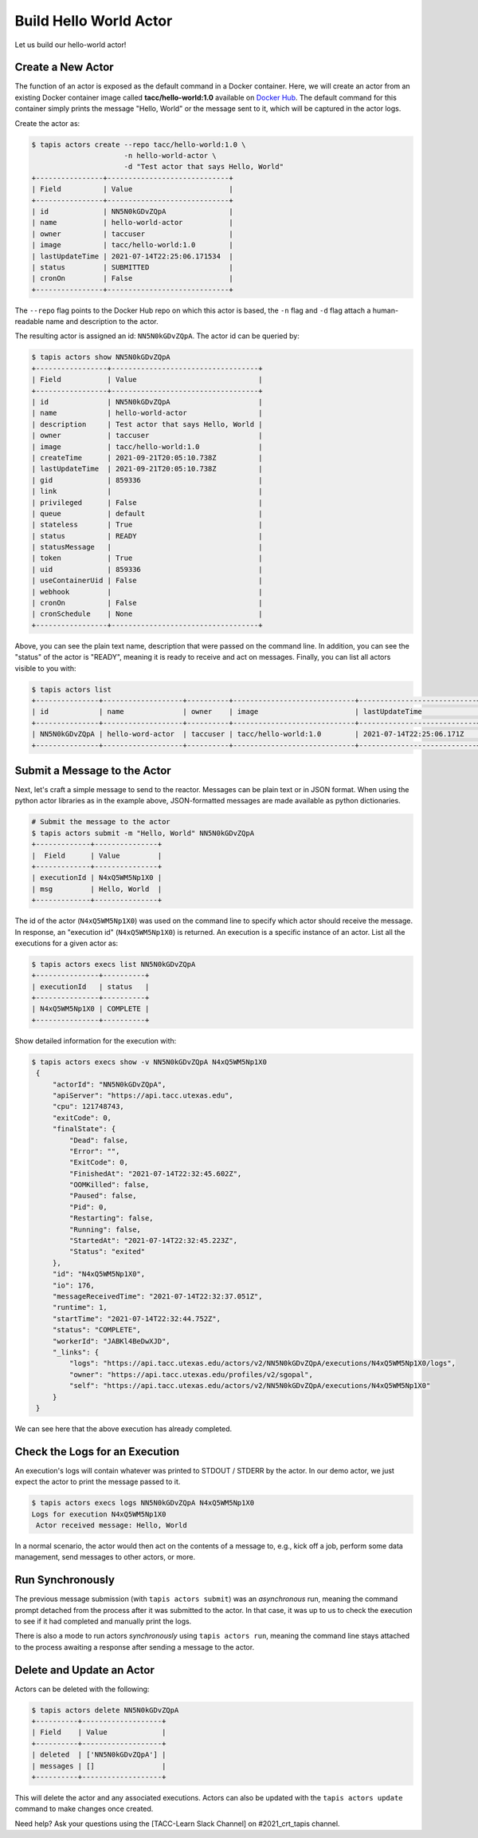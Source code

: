 Build Hello World Actor
=======================

Let us build our hello-world actor!

Create a New Actor
------------------

The function of an actor is exposed as the default command in a Docker
container. Here, we will create an actor from an existing Docker container image
called **tacc/hello-world:1.0** available on
`Docker Hub <https://hub.docker.com/repository/docker/tacc/hello-world>`__.
The default command for this container simply prints the message "Hello, World" or
the message sent to it, which will be captured in the actor logs.

Create the actor as:

.. code-block:: bash

   $ tapis actors create --repo tacc/hello-world:1.0 \
                         -n hello-world-actor \
                         -d "Test actor that says Hello, World"
   +----------------+-----------------------------+
   | Field          | Value                       |
   +----------------+-----------------------------+
   | id             | NN5N0kGDvZQpA               |
   | name           | hello-world-actor           |
   | owner          | taccuser                    |
   | image          | tacc/hello-world:1.0        |
   | lastUpdateTime | 2021-07-14T22:25:06.171534  |
   | status         | SUBMITTED                   |
   | cronOn         | False                       |
   +----------------+-----------------------------+

The ``--repo`` flag points to the Docker Hub repo on which this actor is based,
the ``-n`` flag and ``-d`` flag attach a human-readable name and description to
the actor.

The resulting actor is assigned an id: ``NN5N0kGDvZQpA``. The actor id can be
queried by:

.. code-block:: bash

   $ tapis actors show NN5N0kGDvZQpA
   +-----------------+-----------------------------------+
   | Field           | Value                             |
   +-----------------+-----------------------------------+
   | id              | NN5N0kGDvZQpA                     |
   | name            | hello-world-actor                 |
   | description     | Test actor that says Hello, World |
   | owner           | taccuser                          |
   | image           | tacc/hello-world:1.0              |
   | createTime      | 2021-09-21T20:05:10.738Z          |
   | lastUpdateTime  | 2021-09-21T20:05:10.738Z          |
   | gid             | 859336                            |
   | link            |                                   |
   | privileged      | False                             |
   | queue           | default                           |
   | stateless       | True                              |
   | status          | READY                             |
   | statusMessage   |                                   |
   | token           | True                              |
   | uid             | 859336                            |
   | useContainerUid | False                             |
   | webhook         |                                   |
   | cronOn          | False                             |
   | cronSchedule    | None                              |
   +-----------------+-----------------------------------+

Above, you can see the plain text name, description that were passed on the command line. In addition, you can see the
"status" of the actor is "READY", meaning it is ready to receive and act on
messages. Finally, you can list all actors visible to you with:

.. code-block:: bash

   $ tapis actors list
   +---------------+-------------------+----------+-----------------------------+----------------------------+--------+-------+
   | id            | name              | owner    | image                       | lastUpdateTime             | status | cronOn|
   +---------------+-------------------+----------+-----------------------------+----------------------------+--------+-------+
   | NN5N0kGDvZQpA | hello-word-actor  | taccuser | tacc/hello-world:1.0        | 2021-07-14T22:25:06.171Z   | READY  | False |
   +---------------+-------------------+----------+-----------------------------+----------------------------+--------+-------+


Submit a Message to the Actor
-----------------------------

Next, let's craft a simple message to send to the reactor. Messages can be plain
text or in JSON format. When using the python actor libraries as in the example
above, JSON-formatted messages are made available as python dictionaries.

.. code-block:: bash

   # Submit the message to the actor
   $ tapis actors submit -m "Hello, World" NN5N0kGDvZQpA
   +-------------+---------------+
   |  Field      | Value         |
   +-------------+---------------+
   | executionId | N4xQ5WM5Np1X0 |
   | msg         | Hello, World  |
   +-------------+---------------+

The id of the actor (``N4xQ5WM5Np1X0``) was used on the command line to specify
which actor should receive the message. In response, an "execution id"
(``N4xQ5WM5Np1X0``) is returned. An execution is a specific instance of an actor.
List all the executions for a given actor as:

.. code-block:: bash

   $ tapis actors execs list NN5N0kGDvZQpA
   +---------------+----------+
   | executionId   | status   |
   +---------------+----------+
   | N4xQ5WM5Np1X0 | COMPLETE |
   +---------------+----------+


Show detailed information for the execution with:

.. code-block:: bash

   $ tapis actors execs show -v NN5N0kGDvZQpA N4xQ5WM5Np1X0
    {
        "actorId": "NN5N0kGDvZQpA",
        "apiServer": "https://api.tacc.utexas.edu",
        "cpu": 121748743,
        "exitCode": 0,
        "finalState": {
            "Dead": false,
            "Error": "",
            "ExitCode": 0,
            "FinishedAt": "2021-07-14T22:32:45.602Z",
            "OOMKilled": false,
            "Paused": false,
            "Pid": 0,
            "Restarting": false,
            "Running": false,
            "StartedAt": "2021-07-14T22:32:45.223Z",
            "Status": "exited"
        },
        "id": "N4xQ5WM5Np1X0",
        "io": 176,
        "messageReceivedTime": "2021-07-14T22:32:37.051Z",
        "runtime": 1,
        "startTime": "2021-07-14T22:32:44.752Z",
        "status": "COMPLETE",
        "workerId": "JABKl4BeDwXJD",
        "_links": {
            "logs": "https://api.tacc.utexas.edu/actors/v2/NN5N0kGDvZQpA/executions/N4xQ5WM5Np1X0/logs",
            "owner": "https://api.tacc.utexas.edu/profiles/v2/sgopal",
            "self": "https://api.tacc.utexas.edu/actors/v2/NN5N0kGDvZQpA/executions/N4xQ5WM5Np1X0"
        }
    }


We can see here that the above execution has already completed.

Check the Logs for an Execution
-------------------------------

An execution's logs will contain whatever was printed to STDOUT / STDERR by the
actor. In our demo actor, we just expect the actor to print the message passed to it.

.. code-block:: bash

   $ tapis actors execs logs NN5N0kGDvZQpA N4xQ5WM5Np1X0
   Logs for execution N4xQ5WM5Np1X0
    Actor received message: Hello, World


In a normal scenario, the actor would then act on the contents of a message to, e.g.,
kick off a job, perform some data management, send messages to other actors, or
more.


Run Synchronously
-----------------

The previous message submission (with ``tapis actors submit``) was an
*asynchronous* run, meaning the command prompt detached from the process after
it was submitted to the actor. In that case, it was up to us to check the execution
to see if it had completed and manually print the logs.

There is also a mode to run actors *synchronously* using ``tapis actors run``,
meaning the command line stays attached to the process awaiting a response after
sending a message to the actor.

Delete and Update an Actor
--------------------------

Actors can be deleted with the following:


.. code-block:: bash

   $ tapis actors delete NN5N0kGDvZQpA
   +----------+-------------------+
   | Field    | Value             |
   +----------+-------------------+
   | deleted  | ['NN5N0kGDvZQpA'] |
   | messages | []                |
   +----------+-------------------+


This will delete the actor and any associated executions.
Actors can also be updated with the ``tapis actors update`` command to make changes once created.

Need help?  Ask your questions using the [TACC-Learn Slack Channel] on #2021_crt_tapis channel.
